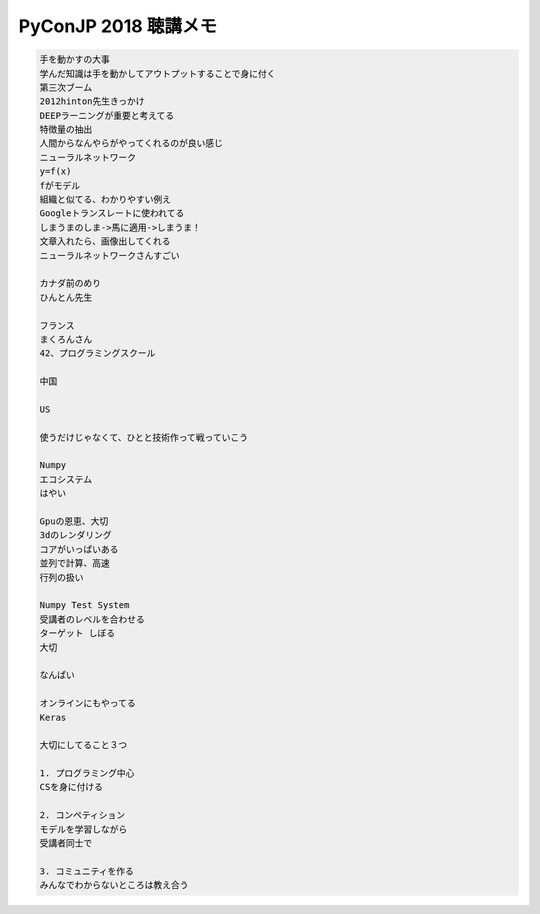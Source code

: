 .. article::
   :date: 2018-09-17
   :title: PyConJP 2018 聴講メモ: 招待講演: 東大松尾研流 実践的AI人材育成法
   :category: python
   :tags:
   :canonical_url: /python/pyconjp2018/note/matsuo/
   :draft: true


==========================
PyConJP 2018 聴講メモ
==========================

.. code-block:: text

  手を動かすの大事
  学んだ知識は手を動かしてアウトプットすることで身に付く
  第三次ブーム
  2012hinton先生きっかけ
  DEEPラーニングが重要と考えてる
  特徴量の抽出
  人間からなんやらがやってくれるのが良い感じ
  ニューラルネットワーク
  y=f(x)
  fがモデル
  組織と似てる、わかりやすい例え
  Googleトランスレートに使われてる
  しまうまのしま->馬に適用->しまうま！
  文章入れたら、画像出してくれる
  ニューラルネットワークさんすごい

  カナダ前のめり
  ひんとん先生

  フランス
  まくろんさん
  42、プログラミングスクール

  中国

  US

  使うだけじゃなくて、ひとと技術作って戦っていこう

  Numpy
  エコシステム
  はやい

  Gpuの恩恵、大切
  3dのレンダリング
  コアがいっぱいある
  並列で計算、高速
  行列の扱い

  Numpy Test System
  受講者のレベルを合わせる
  ターゲット しぼる
  大切

  なんぱい

  オンラインにもやってる
  Keras

  大切にしてること３つ

  1. プログラミング中心
  CSを身に付ける

  2. コンペティション
  モデルを学習しながら
  受講者同士で

  3. コミュニティを作る
  みんなでわからないところは教え合う